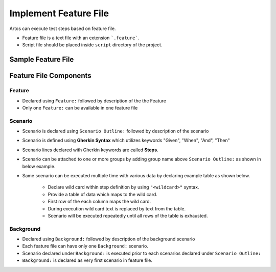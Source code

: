 Implement Feature File
**********************

Artos can execute test steps based on feature file.

* Feature file is a text file with an extension ```.feature```. 
* Script file should be placed inside ``script`` directory of the project.

Sample Feature File
###################

.. code-block:: Text
	:linenos:
	:emphasize-lines: 0
	:caption: Example: Feature File Sample
	
	Feature: Television Test

	  Background: User powers on Television
	    Given television is connected to power socket
	    WHEN television power is turned on
	    And television audio volume is to "50"
	    Then television displays "Television is ready for the test"
	    AND television "greed" LED is on

	  @smoke
	  Scenario Outline: Television Remote Functions works
	    Given remote button "<FunctionButtons>" is pressed
	    Then television displays "<ExpectedAction>"

	    Examples: 
	      | FunctionButtons | ExpectedAction			|
	      | ON              | television is already ON 	|
	      | MUTE 			| television audio is muted	|
	      | OFF             | NA 						|
	      | ON            	| television is turned ON 	|

	  @smoke @manual
	  Scenario Outline: Volume check
	    Given television power is turned on
	    And television is configured
	      | brightness | pixel        | input | headphone | externalSpeaker |
	      |        100 | <resolution> | HDMI  | off       | true            |
	    When remote button "<FunctionButtons>" is pressed
	    Then User validates "<ExpectedAction>"

	    Examples: 
	      | FunctionButtons 	| ExpectedAction           | resolution |
	      | VolumeIncrease      | Is volume higher by one? | HD         |
	      | VolumeDecrease      | Is volume lower by one?  | FULL_HD    |

..

Feature File Components
#######################

Feature
=======

* Declared using ``Feature:`` followed by description of the the Feature
* Only one ``Feature:`` can be available in one feature file

.. code-block:: Text
	:linenos:
	:emphasize-lines: 0
	:caption: Example: Feature declaration
	
	Feature: Television Test

..

Scenario 
========

* Scenario is declared using ``Scenario Outline:`` followed by description of the scenario
* Scenario is defined using **Gherkin Syntax** which utilizes keywords "Given", "When", "And", "Then"
* Scenario lines declared with Gherkin keywords are called **Steps**.
* Scenario can be attached to one or more groups by adding group name above ``Scenario Outline:`` as shown in below example.
* Same scenario can be executed multiple time with various data by declaring example table as shown below.

	* Declare wild card within step definition by using ``"<wildcard>"`` syntax.
	* Provide a table of data which maps to the wild card.
	* First row of the each column maps the wild card.
	* During execution wild card text is replaced by text from the table.
	* Scenario will be executed repeatedly until all rows of the table is exhausted.   

.. code-block:: Text
	:linenos:
	:emphasize-lines: 0
	:caption: Example: Scenario Example

	@smoke @regression
	Scenario Outline: Television Remote Functions works
	  Given television is on
	  And remote battery is fully charged
	  When remote button "<FunctionButtons>" is pressed
	  Then television displays "<ExpectedAction>"

	Examples: 
	    | FunctionButtons | ExpectedAction     		  |
	    | ON              | television is already ON  |
	    | MUTE			  | television audio is muted |
	    | OFF             | NA				 		  |
	    | ON              | television is turned ON   |

..

Background
==========

* Declared using ``Background:`` followed by description of the background scenario
* Each feature file can have only one ``Background:`` scenario.
* Scenario declared under ``Background:`` is executed prior to each scenarios declared under ``Scenario Outline:``
* ``Background:`` is declared as very first scenario in feature file.

.. code-block:: Text
	:linenos:
	:emphasize-lines: 0
	:caption: Example: Background example

	Background: User powers on Television
	    Given television is connected to power socket
	    WHEN television power is turned on
	    And television audio volume is to "50"
	    Then television displays "Television is ready for the test"
	    AND television "greed" LED is on

..